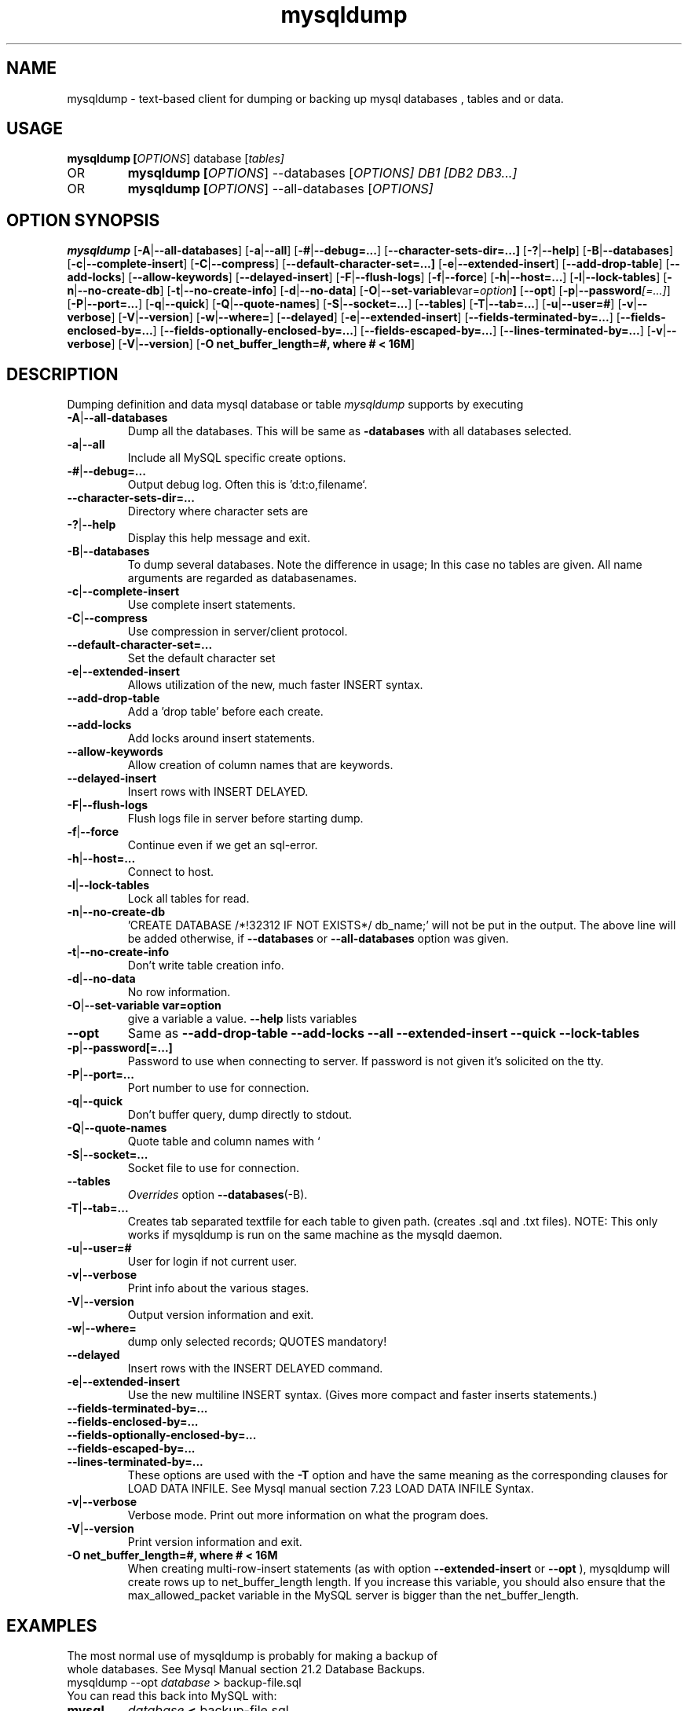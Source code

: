 .TH mysqldump 1 "19 December 2000" "MySQL 3.23" "MySQL database"
.SH NAME
mysqldump \- text-based client for dumping or backing up mysql databases , tables and or data.

.SH  USAGE
.BR "mysqldump [\fP\fIOPTIONS\fP] database [\fP\fItables\fP]"
.TP
OR
.BR "mysqldump [\fP\fIOPTIONS\fP] \-\-databases [\fP\fIOPTIONS\fP] DB1 [\fP\fIDB2 DB3...\fP]"
.TP
OR
.BR "mysqldump [\fP\fIOPTIONS\fP] \-\-all-databases [\fP\fIOPTIONS\fP]"

.SH OPTION SYNOPSIS
.B mysqldump
.RB [  \-A | \-\-all-databases ]
.RB [  \-a | \-\-all ]
.RB [  \-# | \-\-debug=... ]
.RB [  \-\-character-sets-dir=...]
.RB [ \-? | \-\-help       ]
.RB [  \-B | \-\-databases     ]
.RB [  \-c | \-\-complete-insert ]
.RB [  \-C | \-\-compress       ]
.RB [  \-\-default-character-set=...]
.RB [ \-e | \-\-extended-insert ]
.RB [  \-\-add-drop-table      ]
.RB [  \-\-add-locks          ] 
.RB [  \-\-allow-keywords      ]
.RB [  \-\-delayed-insert      ]
.RB [  \-F | \-\-flush-logs    ]
.RB [  \-f | \-\-force     ]     
.RB [  \-h | \-\-host=...       ]
.RB [  \-l | \-\-lock-tables    ]
.RB [  \-n | \-\-no-create-db ]   
.RB [  \-t | \-\-no-create-info  ]
.RB [  \-d | \-\-no-data     ]    
.RB [  \-O | \-\-set-variable var=\fP\fIoption\fP         ]               
.RB [  \-\-opt       ]         
.RB [  \-p | \-\-password\fP\fI[=...]\fP  ]
.RB [  \-P | \-\-port=...       ]
.RB [  \-q | \-\-quick      ]    
.RB [  \-Q | \-\-quote-names ]   
.RB [  \-S | \-\-socket=...  ] 
.RB [  \-\-tables   ]       
.RB [  \-T | \-\-tab=...  ]      
.RB [  \-u | \-\-user=# ]
.RB [  \-v | \-\-verbose  ]
.RB [  \-V | \-\-version ]    
.RB [  \-w | \-\-where= ]
.RB [ \-\-delayed ]
.RB [ \-e | \-\-extended-insert ]
.RB [ \-\-fields\-terminated\-by=... ]
.RB [ \-\-fields\-enclosed\-by=... ]
.RB [ \-\-fields-optionally\-enclosed\-by=... ]
.RB [ \-\-fields\-escaped\-by=... ]
.RB [ \-\-lines\-terminated\-by=... ]
.RB [ \-v | \-\-verbose ]
.RB [ \-V | \-\-version ]
.RB [ "\-O net_buffer_length=#, where # < 16M" ]
.SH DESCRIPTION
Dumping definition and data mysql database or table
.IR mysqldump
supports by executing 
.TP 
.BR  \-A | \-\-all\-databases 
Dump all the databases. This will be same as
.BR\-\-databases 
with all databases selected.
.TP                        
.BR    \-a | \-\-all
Include all MySQL specific create options.
.TP  
.BR   \-# | \-\-debug=...
Output debug log. Often this is 'd:t:o,filename`.
.TP  
.BR    \-\-character\-sets\-dir=...
Directory where character sets are
.TP 
.BR    \-? | \-\-help
Display this help message and exit.
.TP  
.BR \-B | \-\-databases
To dump several databases. Note the difference in
usage; In this case no tables are given. All name
arguments are regarded as databasenames.
'USE db_name;' will be included in the output
.TP  
.BR    \-c | \-\-complete\-insert 
Use complete insert statements.
.TP  
.BR    \-C | \-\-compress 
Use compression in server/client protocol.
.TP  
.BR    \-\-default\-character\-set=...
Set the default character set
.TP  
.BR    \-e | \-\-extended\-insert 
Allows utilization of the new, much faster
INSERT syntax.
.TP  
.BR    \-\-add\-drop\-table
Add a 'drop table' before each create.
.TP  
.BR    \-\-add\-locks
Add locks around insert statements.
.TP  
.BR    \-\-allow\-keywords 
Allow creation of column names that are keywords.
.TP  
.BR    \-\-delayed\-insert
Insert rows with INSERT DELAYED.
.TP  
.BR    \-F | \-\-flush\-logs
Flush logs file in server before starting dump.
.TP  
.BR    \-f | \-\-force 
Continue even if we get an sql\-error.
.TP  
.BR    \-h | \-\-host=...
Connect to host.
.TP  
.BR    \-l | \-\-lock\-tables
Lock all tables for read.
.TP  
.BR    \-n | \-\-no\-create\-db 
\&'CREATE DATABASE /*!32312 IF NOT EXISTS*/ db_name;'
will not be put in the output. The above line will
be added otherwise, if 
.BR \-\-databases 
or
.BR \-\-all\-databases 
option was given.
.TP  
.BR    \-t | \-\-no\-create\-info  
Don't write table creation info.
.TP  
.BR    \-d | \-\-no\-data
No row information.
.TP  
.BR    \-O | "\-\-set\-variable var=option"
give a variable a value. 
.BR \-\-help 
lists variables
.TP  
.BR   \-\-opt
Same as 
.BR " \-\-add\-drop\-table \-\-add\-locks \-\-all \-\-extended\-insert \-\-quick \-\-lock\-tables "
.TP  
.BR    \-p | \-\-password[=...]  
Password to use when connecting to server.
If password is not given it's solicited on the tty.
.TP  
.BR    \-P | \-\-port=...
Port number to use for connection.
.TP  
.BR    \-q | \-\-quick 
Don't buffer query, dump directly to stdout.
.TP  
.BR    \-Q | \-\-quote\-names
Quote table and column names with `
.TP  
.BR \-S | \-\-socket=...
Socket file to use for connection.
.TP  
.BR    \-\-tables
\fP\fIOverrides \fPoption 
.BR \-\-databases (\-B).
.TP  
.BR    \-T | \-\-tab=...
Creates tab separated textfile for each table to
given path. (creates .sql and .txt files).
NOTE: This only works if mysqldump is run on
the same machine as the mysqld daemon.
.TP  
.BR    \-u | \-\-user=#  
User for login if not current user.
.TP  
.BR    \-v | \-\-verbose 
Print info about the various stages.
.TP  
.BR    \-V | \-\-version   
Output version information and exit.
.TP  
.BR    \-w | \-\-where=    
dump only selected records; QUOTES mandatory!
.TP 
.BR \-\-delayed 
Insert rows with the INSERT DELAYED command. 
.TP 
.BR \-e | \-\-extended-insert 
Use the new multiline INSERT syntax. (Gives more compact and faster inserts statements.) 
.TP 
.BR \-\-fields\-terminated\-by=... 
.TP 
.BR \-\-fields\-enclosed\-by=... 
.TP 
.TP 
.BR \-\-fields-optionally\-enclosed\-by=... 
.TP 
.BR \-\-fields\-escaped\-by=... 
.TP 
.BR \-\-lines\-terminated\-by=... 
These options are used with the 
.BR -T 
option and have the same meaning as the corresponding clauses for LOAD DATA INFILE. See Mysql manual section 7.23 LOAD DATA INFILE Syntax. 
.TP 
.BR \-v | \-\-verbose 
Verbose mode. Print out more information on what the program does. 
.TP 
.BR \-V | \-\-version 
Print version information and exit. 
.TP 
.BR "\-O net_buffer_length=#, where # < 16M "
When creating multi-row-insert statements (as with option 
.BR --extended-insert 
or 
.BR --opt
), mysqldump will create rows up to net_buffer_length length. If you increase this variable, you should also ensure that the max_allowed_packet variable in the MySQL server is bigger than the net_buffer_length. 
.SH EXAMPLES
.TP
The most normal use of mysqldump is probably for making a backup of whole databases. See Mysql Manual section 21.2 Database Backups. 
.TP
mysqldump  \-\-opt \fP\fIdatabase\fP > backup-file.sql
.TP
You can read this back into MySQL with: 
.TP
.BR mysql 
\fP\fIdatabase\fP 
.BR < 
backup-file.sql
.TP
or 
.TP
.BR mysql 
\-e 'source /patch\-to\-backup/backup\-file.sql' database
.TP
However, it's also very useful to populate another MySQL server with information from a database: 
.TP
mysqldump \-\-opt \fP\fIdatabase\fP | mysql \-\-host=\fP\fIremote\-host\fP \-C database
.TP
It is possible to dump several databases with one command: 
.TP
mysqldump \-\-databases database1 [ database2 database3... ]  > my_databases.sql
.TP
If all the databases are wanted, one can use: 
.TP
mysqldump \fP\fI\-\-all\-databases\fP > all_databases.sql

.SH "SEE ALSO"
isamchk (1),
isamlog (1),
mysqlaccess (1),
mysqladmin (1),
mysqlbug (1),
mysqld (1),
mysqldump (1),
mysqlshow (1),
msql2mysql (1),
perror (1),
replace (1),
mysqld_safe (1),
which1 (1),
zap (1),
.SH AUTHOR
Ver 1.0, distribution 3.23.29a
Michael (Monty) Widenius (monty@tcx.se),
TCX Datakonsult AB (http://www.tcx.se).
This software comes with no warranty.
Manual page by L. (Kill-9) Pedersen 
(kill-9@kill-9.dk), Mercurmedia Data Model Architect /
system developer (http://www.mercurmedia.com)

.\" end of man page
